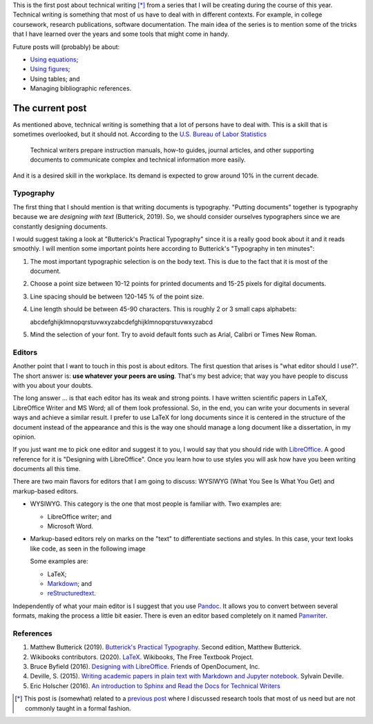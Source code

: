.. title: Technical writing
.. slug: tech_writing
.. date: 2020-05-28 15:53:40 UTC-05:00
.. tags: writing, research, typography, libreoffice, latex
.. category: Writing
.. link:
.. description: Give some tips on technical writing.
.. type: text
.. status:

This is the first post about technical writing [*]_ from a series that
I will be creating during the course of this year. Technical writing is
something that most of us have to deal with in different contexts. For
example, in college coursework, research publications, software documentation.
The main idea of the series is to mention some of the tricks that I have
learned over the years and some tools that might come in handy.

Future posts will (probably) be about:

- `Using equations <../tech_writing_math>`_;

- `Using figures <../tech_writing_figs>`_;

- Using tables; and

- Managing bibliographic references.

The current post
================

As mentioned above, technical writing is something that a lot of persons
have to deal with. This is a skill that is sometimes overlooked,
but it should not. According to the
`U.S. Bureau of Labor Statistics <https://www.bls.gov/ooh/media-and-communication/technical-writers.htm>`_

  Technical writers prepare instruction manuals, how-to guides,
  journal articles, and other supporting documents to communicate complex and
  technical information more easily.

And it is a desired skill in the workplace. Its demand is expected to grow
around 10% in the current decade.

Typography
----------

The first thing that I should mention is that writing documents is
typography. "Putting documents" together is typography because
we are *designing with text* (Butterick, 2019). So, we should consider
ourselves typographers since we are constantly designing documents.

I would suggest taking a look at "Butterick's Practical Typography"
since it is a really good book about it and it reads smoothly. I will
mention some important points here according to Butterick's
"Typography in ten minutes":

1. The most important typographic selection is on the body text.
   This is due to the fact that it is most of the document.

2. Choose a point size between 10-12 points for printed documents
   and 15-25 pixels for digital documents.

3. Line spacing should be between 120-145 % of the point size.

4. Line length should be between 45-90 characters. This is roughly
   2 or 3 small caps alphabets:

   abcdefghijklmnopqrstuvwxyzabcdefghijklmnopqrstuvwxyzabcd

5. Mind the selection of your font. Try to avoid default fonts such as
   Arial, Calibri or Times New Roman.

Editors
--------

Another point that I want to touch in this post is about editors. The first
question that arises is "what editor should I use?". The short answer is:
**use whatever your peers are using**. That's my best advice; that way you
have people to discuss with you about your doubts.

The long answer … is that each editor has its weak and strong points. I
have written scientific papers in LaTeX, LibreOffice Writer and MS Word;
all of them look professional. So, in the end, you can write your
documents in several ways and achieve a similar result. I prefer to use
LaTeX for long documents since it is centered in the structure of the
document instead of the appearance and this is the way one should manage
a long document like a dissertation, in my opinion.

If you just want me to pick one editor and suggest it to you, I would
say that you should ride with `LibreOffice <https://www.libreoffice.org/>`_.
A good reference for it is "Designing with LibreOffice". Once you learn
how to use styles you will ask how have you been writing documents all
this time.

There are two main flavors for editors that I am going to discuss:
WYSIWYG (What You See Is What You Get) and markup-based editors.

- WYSIWYG. This category is the one that most people is familiar with.
  Two examples are:

  - LibreOffice writer; and

  - Microsoft Word.

- Markup-based editors rely on marks on the "text" to differentiate
  sections and styles. In this case, your text looks like code, as seen
  in the following image

  .. image:: /images/rst_code.png

  Some examples are:

  - LaTeX;

  - `Markdown <https://www.markdownguide.org/getting-started>`_; and

  - `reStructuredtext <https://docutils.sourceforge.io/rst.html>`_.


Independently of what your main editor is I suggest that you use
`Pandoc <https://pandoc.org/>`_. It allows you to convert between several
formats, making the process a little bit easier. There is even an editor
based completely on it named `Panwriter <https://panwriter.com/>`_.


References
----------

1. Matthew Butterick (2019). `Butterick's Practical Typography <https://practicaltypography.com/>`_.
   Second edition, Matthew Butterick.

2. Wikibooks contributors. (2020). `LaTeX <https://en.wikibooks.org/wiki/LaTeX>`_.
   Wikibooks, The Free Textbook Project.

3. Bruce Byfield (2016). `Designing with LibreOffice <https://designingwithlibreoffice.com/>`_.
   Friends of OpenDocument, Inc.

4. Deville, S. (2015).
   `Writing academic papers in plain text with Markdown and Jupyter notebook
   <https://sylvaindeville.net/2015/07/17/writing-academic-papers-in-plain-text-with-markdown-and-jupyter-notebook/>`_.
   Sylvain Deville.

5. Eric Holscher (2016).
   `An introduction to Sphinx and Read the Docs for Technical Writers
   <https://www.ericholscher.com/blog/2016/jul/1/sphinx-and-rtd-for-writers/>`__


.. [*] This post is (somewhat) related to a
   `previous post <../herramientas-investigacion/>`__
   where I discussed research tools that most of us need but are not
   commonly taught in a formal fashion.
